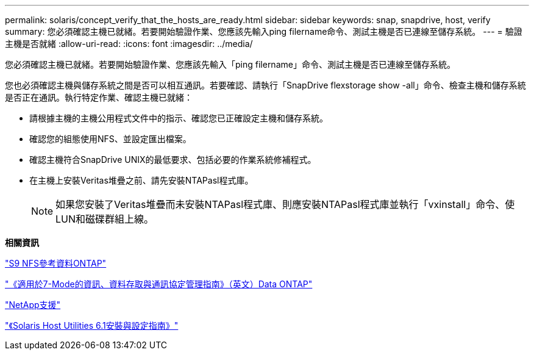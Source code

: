 ---
permalink: solaris/concept_verify_that_the_hosts_are_ready.html 
sidebar: sidebar 
keywords: snap, snapdrive, host, verify 
summary: 您必須確認主機已就緒。若要開始驗證作業、您應該先輸入ping filername命令、測試主機是否已連線至儲存系統。 
---
= 驗證主機是否就緒
:allow-uri-read: 
:icons: font
:imagesdir: ../media/


[role="lead"]
您必須確認主機已就緒。若要開始驗證作業、您應該先輸入「ping filername」命令、測試主機是否已連線至儲存系統。

您也必須確認主機與儲存系統之間是否可以相互通訊。若要確認、請執行「SnapDrive flexstorage show -all」命令、檢查主機和儲存系統是否正在通訊。執行特定作業、確認主機已就緒：

* 請根據主機的主機公用程式文件中的指示、確認您已正確設定主機和儲存系統。
* 確認您的組態使用NFS、並設定匯出檔案。
* 確認主機符合SnapDrive UNIX的最低要求、包括必要的作業系統修補程式。
* 在主機上安裝Veritas堆疊之前、請先安裝NTAPasl程式庫。
+

NOTE: 如果您安裝了Veritas堆疊而未安裝NTAPasl程式庫、則應安裝NTAPasl程式庫並執行「vxinstall」命令、使LUN和磁碟群組上線。



*相關資訊*

http://docs.netapp.com/ontap-9/topic/com.netapp.doc.cdot-famg-nfs/home.html["S9 NFS參考資料ONTAP"]

https://library.netapp.com/ecm/ecm_download_file/ECMP1401220["《適用於7-Mode的資訊、資料存取與通訊協定管理指南》（英文）Data ONTAP"]

http://mysupport.netapp.com["NetApp支援"]

https://library.netapp.com/ecm/ecm_download_file/ECMP1148981["《Solaris Host Utilities 6.1安裝與設定指南》"]
